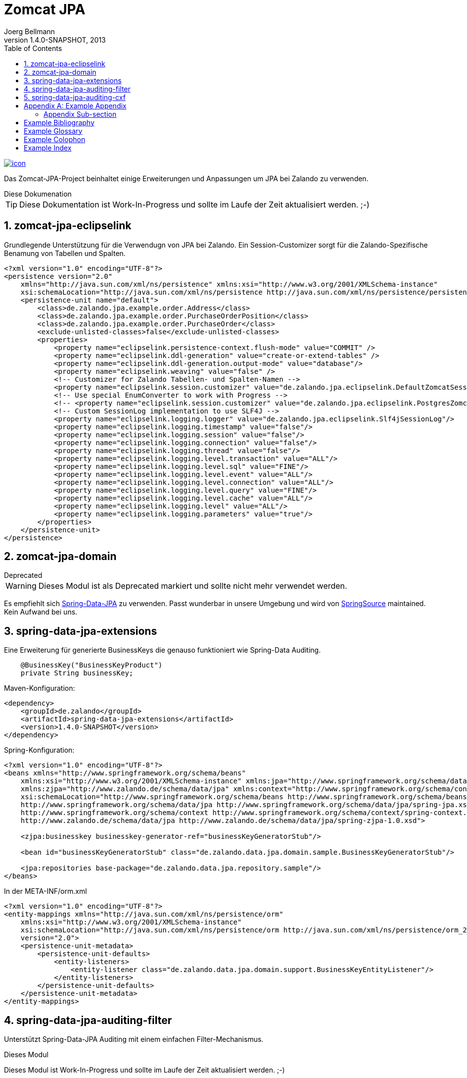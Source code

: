 Zomcat JPA
==========
Joerg Bellmann
v1.4.0-SNAPSHOT, 2013
:doctype: book
:toc:
:icons:
:numbered:


image::http://10.111.151.89:10080/jenkins/job/ZOMCAT_JPA_MVN_3/badge/icon[link="http://10.111.151.89:10080/jenkins/job/ZOMCAT_JPA_MVN_3/badge/icon"]


Das Zomcat-JPA-Project beinhaltet einige Erweiterungen und Anpassungen um JPA bei Zalando zu verwenden.

.Diese Dokumenation
****
TIP: Diese Dokumentation ist Work-In-Progress und sollte im Laufe der Zeit aktualisiert werden. ;-)
****


zomcat-jpa-eclipselink
----------------------

Grundlegende Unterstützung für die Verwendugn von JPA bei Zalando. Ein Session-Customizer sorgt für die Zalando-Spezifische Benamung
von Tabellen und Spalten.

[source,xml]
----
<?xml version="1.0" encoding="UTF-8"?>
<persistence version="2.0"
    xmlns="http://java.sun.com/xml/ns/persistence" xmlns:xsi="http://www.w3.org/2001/XMLSchema-instance"
    xsi:schemaLocation="http://java.sun.com/xml/ns/persistence http://java.sun.com/xml/ns/persistence/persistence_2_0.xsd">
    <persistence-unit name="default">
        <class>de.zalando.jpa.example.order.Address</class>
        <class>de.zalando.jpa.example.order.PurchaseOrderPosition</class>
        <class>de.zalando.jpa.example.order.PurchaseOrder</class>
        <exclude-unlisted-classes>false</exclude-unlisted-classes>
        <properties>
            <property name="eclipselink.persistence-context.flush-mode" value="COMMIT" />
            <property name="eclipselink.ddl-generation" value="create-or-extend-tables" />
            <property name="eclipselink.ddl-generation.output-mode" value="database"/>
            <property name="eclipselink.weaving" value="false" />
            <!-- Customizer for Zalando Tabellen- und Spalten-Namen -->
            <property name="eclipselink.session.customizer" value="de.zalando.jpa.eclipselink.DefaultZomcatSessionCustomizer"/>
            <!-- Use special EnumConverter to work with Progress -->
            <!-- <property name="eclipselink.session.customizer" value="de.zalando.jpa.eclipselink.PostgresZomcatSessionCustomizer"/>-->
            <!-- Custom SessionLog implementation to use SLF4J -->
            <property name="eclipselink.logging.logger" value="de.zalando.jpa.eclipselink.Slf4jSessionLog"/>
            <property name="eclipselink.logging.timestamp" value="false"/>
            <property name="eclipselink.logging.session" value="false"/>
            <property name="eclipselink.logging.connection" value="false"/>
            <property name="eclipselink.logging.thread" value="false"/>
            <property name="eclipselink.logging.level.transaction" value="ALL"/>
            <property name="eclipselink.logging.level.sql" value="FINE"/>
            <property name="eclipselink.logging.level.event" value="ALL"/>
            <property name="eclipselink.logging.level.connection" value="ALL"/>
            <property name="eclipselink.logging.level.query" value="FINE"/>
            <property name="eclipselink.logging.level.cache" value="ALL"/>
            <property name="eclipselink.logging.level" value="ALL"/>
            <property name="eclipselink.logging.parameters" value="true"/>
        </properties>
    </persistence-unit>
</persistence>
----

zomcat-jpa-domain
-----------------


.Deprecated
****
WARNING: Dieses Modul ist als Deprecated markiert und sollte nicht mehr verwendet werden.
****

Es empfiehlt sich http://www.springsource.org/spring-data/jpa[Spring-Data-JPA] zu verwenden. Passt wunderbar in unsere Umgebung und wird von
http://www.springsource.org[SpringSource] maintained. Kein Aufwand bei uns.

spring-data-jpa-extensions
--------------------------

Eine Erweiterung für generierte BusinessKeys die genauso funktioniert wie Spring-Data Auditing.

[source,java]
----
    @BusinessKey("BusinessKeyProduct")
    private String businessKey;
----

Maven-Konfiguration:

[source,xml]
<dependency>
    <groupId>de.zalando</groupId>
    <artifactId>spring-data-jpa-extensions</artifactId>
    <version>1.4.0-SNAPSHOT</version>
</dependency>

Spring-Konfiguration:

[source,xml]
----
<?xml version="1.0" encoding="UTF-8"?>
<beans xmlns="http://www.springframework.org/schema/beans"
    xmlns:xsi="http://www.w3.org/2001/XMLSchema-instance" xmlns:jpa="http://www.springframework.org/schema/data/jpa"
    xmlns:zjpa="http://www.zalando.de/schema/data/jpa" xmlns:context="http://www.springframework.org/schema/context"
    xsi:schemaLocation="http://www.springframework.org/schema/beans http://www.springframework.org/schema/beans/spring-beans.xsd
    http://www.springframework.org/schema/data/jpa http://www.springframework.org/schema/data/jpa/spring-jpa.xsd
    http://www.springframework.org/schema/context http://www.springframework.org/schema/context/spring-context.xsd
    http://www.zalando.de/schema/data/jpa http://www.zalando.de/schema/data/jpa/spring-zjpa-1.0.xsd">

    <zjpa:businesskey businesskey-generator-ref="businessKeyGeneratorStub"/>

    <bean id="businessKeyGeneratorStub" class="de.zalando.data.jpa.domain.sample.BusinessKeyGeneratorStub"/>

    <jpa:repositories base-package="de.zalando.data.jpa.repository.sample"/>
</beans>
----

In der META-INF/orm.xml

[source,xml]
-----
<?xml version="1.0" encoding="UTF-8"?>
<entity-mappings xmlns="http://java.sun.com/xml/ns/persistence/orm"
    xmlns:xsi="http://www.w3.org/2001/XMLSchema-instance"
    xsi:schemaLocation="http://java.sun.com/xml/ns/persistence/orm http://java.sun.com/xml/ns/persistence/orm_2_0.xsd"
    version="2.0">
    <persistence-unit-metadata>
        <persistence-unit-defaults>
            <entity-listeners>
                <entity-listener class="de.zalando.data.jpa.domain.support.BusinessKeyEntityListener"/>
            </entity-listeners>
        </persistence-unit-defaults>
    </persistence-unit-metadata>
</entity-mappings>
-----


spring-data-jpa-auditing-filter
-------------------------------

Unterstützt Spring-Data-JPA Auditing mit einem einfachen Filter-Mechanismus.

.Dieses Modul
****
Dieses Modul ist Work-In-Progress und sollte im Laufe der Zeit aktualisiert werden. ;-)
****

In your pom.xml add the use:

[source,xml]
----
<dependency>
    <groupId>de.zalando</groupId>
    <artifactId>spring-data-jpa-auditing-filter</artifactId>
    <version>1.4.0-SNAPSHOT</version>
</dependency>
----

In your web.xml configure the filter like this:

[source,xml]
----
<?xml version="1.0" encoding="UTF-8"?>
<web-app id="WebApp_ID" version="2.5" xmlns="http://java.sun.com/xml/ns/j2ee"
    xmlns:xsi="http://www.w3.org/2001/XMLSchema-instance"
    xsi:schemaLocation="http://java.sun.com/xml/ns/javaee http://java.sun.com/xml/ns/javaee/web-app_2_5.xsd">

... more configuration for webapp ...

    <filter>
        <filter-name>AuditingFilter</filter-name>
        <filter-class>de.zalando.data.jpa.auditing.servlet.filter.SpringDataJpaAuditingSupportFilter</filter-class>
    </filter>
    <filter-mapping>
        <filter-name>AuditingFilter</filter-name>
        <url-pattern>/*</url-pattern>
    </filter-mapping>
</web-app>
----

spring-data-jpa-auditing-cxf
----------------------------

Unterstützt Spring-Data-JPA Auditing mit Interceptoren für den Message-Flow.

.Dieses Modul
****
Dieses Modul ist Work-In-Progress und sollte im Laufe der Zeit aktualisiert werden. ;-)
****

In your pom.xml add the use:

[source,xml]
----
<dependency>
    <groupId>de.zalando</groupId>
    <artifactId>spring-data-jpa-auditing-cxf</artifactId>
    <version>1.4.0-SNAPSHOT</version>
</dependency>
----

In your cxf.xml File add the following
[source,xml]
----
...
    <bean id="auditorContextInboundInterceptor" class="de.zalando.data.jpa.auditing.cxf.AuditorAwareInboundInterceptor"/>
    <bean id="auditorContextOutboundInterceptor" class="de.zalando.data.jpa.auditing.cxf.AuditorAwareOutboundInterceptor"/>

    <!-- |
         | Bus Configuration
         | Copy of classpath:META-INF/zomcat-ws/cxf.xml with purchasing related extensions
         | -->
    <cxf:bus>
        <cxf:properties>
            <entry key="org.apache.cxf.logging.FaultListener">
                <bean class="de.zalando.zomcat.cxf.ExceptionLogger"/>
            </entry>
        </cxf:properties>
        <cxf:inInterceptors>
            <!-- 
                MAYBE MORE INBOUND INTERCEPTORS
            -->
            <ref bean="auditorContextInboundInterceptor"/>
        </cxf:inInterceptors>
        <cxf:outInterceptors>
            <!-- 
                MAYBE MORE OUTBOUND INTERCEPTORS 
            -->
            <ref bean="auditorContextOutboundInterceptor"/>
        </cxf:outInterceptors>
        <cxf:inFaultInterceptors>
            <!-- CONFIGURE IN FAULT INTERCEPTORS -->
        </cxf:inFaultInterceptors>
        <cxf:outFaultInterceptors>
            <!-- CONFIGURE OUT FAULT INTERCEPTORS -->
        </cxf:outFaultInterceptors>
    </cxf:bus>

    <!-- CONFIGURED ENDPOINTS -->
    <jaxws:endpoint id="ShippingNoticeWebService" implementor="#shippingNoticeWebService"
                    address="/shippingNoticeWebService"/>
...
----

:numbered!:

[appendix]
Example Appendix
----------------
One or more optional appendixes go here at section level 1.

Appendix Sub-section
~~~~~~~~~~~~~~~~~~~
Sub-section body.


[bibliography]
Example Bibliography
--------------------
The bibliography list is a style of AsciiDoc bulleted list.

[bibliography]
.Books
- [[[taoup]]] Eric Steven Raymond. 'The Art of Unix
  Programming'. Addison-Wesley. ISBN 0-13-142901-9.
- [[[walsh-muellner]]] Norman Walsh & Leonard Muellner.
  'DocBook - The Definitive Guide'. O'Reilly & Associates. 1999.
  ISBN 1-56592-580-7.

[bibliography]
.Articles
- [[[abc2003]]] Gall Anonim. 'An article', Whatever. 2003.


[glossary]
Example Glossary
----------------
Glossaries are optional. Glossaries entries are an example of a style
of AsciiDoc labeled lists.

[glossary]
A glossary term::
  The corresponding (indented) definition.

A second glossary term::
  The corresponding (indented) definition.


[colophon]
Example Colophon
----------------
Text at the end of a book describing facts about its production.


[index]
Example Index
-------------
////////////////////////////////////////////////////////////////
The index is normally left completely empty, it's contents being
generated automatically by the DocBook toolchain.
////////////////////////////////////////////////////////////////
